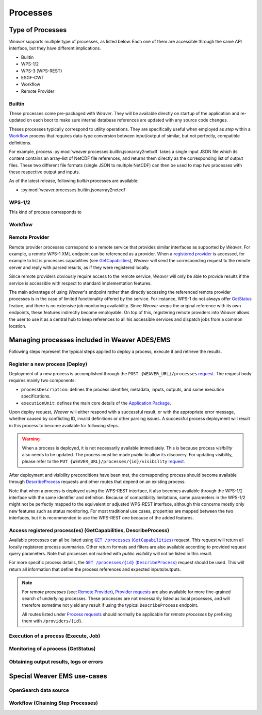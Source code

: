 .. _processes:

**********
Processes
**********

Type of Processes
=====================

`Weaver` supports multiple type of processes, as listed below.
Each one of them are accessible through the same API interface, but they have different implications.

- Builtin
- WPS-1/2
- WPS-3 (WPS-REST)
- ESGF-CWT
- Workflow
- Remote Provider

Builtin
-------

These processes come pre-packaged with `Weaver`. They will be available directly on startup of the application and
re-updated on each boot to make sure internal database references are updated with any source code changes.

Theses processes typically correspond to utility operations. They are specifically useful when employed as
`step` within a `Workflow`_ process that requires data-type conversion between input/output of similar, but not
perfectly, compatible definitions.

For example, process :py:mod:`weaver.processes.builtin.jsonarray2netcdf` takes a single input JSON file which its
content contains an array-list of NetCDF file references, and returns them directly as the corresponding list of output
files. These two different file formats (single JSON to multiple NetCDF) can then be used to map two processes with
these respective output and inputs.

As of the latest release, following `builtin` processes are available:

- :py:mod:`weaver.processes.builtin.jsonarray2netcdf`


WPS-1/2
-------

This kind of process corresponds to


Workflow
----------


Remote Provider
--------------------

Remote provider processes correspond to a remote service that provides similar interfaces as supported by `Weaver`.
For example, a remote WPS-1 XML endpoint can be referenced as a provider. When a `registered provider`_ is accessed,
for example to list is processes capabilities (see `GetCapabilities`_), `Weaver` will send the corresponding request
to the remote server and reply with parsed results, as if they were registered locally.

Since remote providers obviously require access to the remote service, `Weaver` will only be able to provide results
if the service is accessible with respect to standard implementation features.

The main advantage of using `Weaver`'s endpoint rather than directly accessing the referenced remote provider processes
is in the case of limited functionality offered by the service. For instance, WPS-1 do not always offer `GetStatus`_
feature, and there is no extensive job monitoring availability. Since `Weaver` *wraps* the original reference with its
own endpoints, these features indirectly become employable. On top of this, registering remote providers into `Weaver`
allows the user to use it as a central hub to keep references to all his accessible services and dispatch jobs from a
common location.

.. _`registered provider`: https://pavics-weaver.readthedocs.io/en/setup-docs/api.html#tag/Providers%2Fpaths%2F~1providers%2Fpost


Managing processes included in Weaver ADES/EMS
==================================================

Following steps represent the typical steps applied to deploy a process, execute it and retrieve the results.

.. _Deploy:

Register a new process (Deploy)
-----------------------------------------

Deployment of a new process is accomplished through the ``POST {WEAVER_URL}/processes`` |deploy-req|_.
The request body requires mainly two components:

- ``processDescription``: defines the process identifier, metadata, inputs, outputs, and some execution specifications.
- ``executionUnit``: defines the main core details of the `Application Package`_.

.. |deploy-req| replace:: request
.. _deploy-req: https://pavics-weaver.readthedocs.io/en/latest/api.html#tag/Processes%2Fpaths%2F~1processes%2Fpost
.. _Application Package: docs/source/package.rst

Upon deploy request, `Weaver` will either respond with a successful result, or with the appropriate error message,
whether caused by conflicting ID, invalid definitions or other parsing issues. A successful process deployment will
result in this process to become available for following steps.

.. warning::
    When a process is deployed, it is not necessarily available immediately. This is because process *visibility* also
    needs to be updated. The process must be made *public* to allow its discovery. For updating visibility, please
    refer to the ``PUT {WEAVER_URL}/processes/{id}/visibility`` |vis-req|_.

.. |vis-req| replace:: request
.. _vis-req: https://pavics-weaver.readthedocs.io/en/setup-docs/api.html#tag/Processes%2Fpaths%2F~1processes~1%7Bprocess_id%7D~1visibility%2Fput

After deployment and visibility preconditions have been met, the corresponding process should become available
through `DescribeProcess`_ requests and other routes that depend on an existing process.

Note that when a process is deployed using the WPS-REST interface, it also becomes available through the WPS-1/2
interface with the same identifier and definition. Because of compatibility limitations, some parameters in the
WPS-1/2 might not be perfectly mapped to the equivalent or adjusted WPS-REST interface, although this concerns mostly
only new features such as status monitoring. For most traditional use cases, properties are mapped between the two
interfaces, but it is recommended to use the WPS-REST one because of the added features.

.. _GetCapabilities:
.. _DescribeProcess:

Access registered process(es) (GetCapabilities, DescribeProcess)
------------------------------------------------------------------------

Available processes can all be listed using |getcap-req|_ request. This request will return all locally registered
process summaries. Other return formats and filters are also available according to provided request query parameters.
Note that processes not marked with *public visibility* will not be listed in this result.

.. |getcap-req| replace:: ``GET /processes`` (``GetCapabilities``)
.. _getcap-req: https://pavics-weaver.readthedocs.io/en/setup-docs/api.html#tag/Processes%2Fpaths%2F~1processes%2Fget
.. |describe-req| replace:: ``GET /processes/{id}`` (``DescribeProcess``)
.. _describe-req: https://pavics-weaver.readthedocs.io/en/setup-docs/api.html#tag/Processes%2Fpaths%2F~1processes~1%7Bprocess_id%7D~1package%2Fget

For more specific process details, the |describe-req|_ request should be used. This will return all information
that define the process references and expected inputs/outputs.

.. note::
    For *remote processes* (see: `Remote Provider`_), `Provider requests`_ are also available for more fine-grained
    search of underlying processes. These processes are not necessarily listed as local processes, and will therefore
    sometime not yield any result if using the typical ``DescribeProcess`` endpoint.

    All routes listed under `Process requests`_ should normally be applicable for *remote processes* by prefixing
    them with ``/providers/{id}``.

.. _`Provider requests`: https://pavics-weaver.readthedocs.io/en/setup-docs/api.html#tag/Providers
.. _`Process requests`: https://pavics-weaver.readthedocs.io/en/setup-docs/api.html#tag/Processes

.. _Execute:

Execution of a process (Execute, Job)
---------------------------------------------------------------------

.. todo::

.. _GetStatus:

Monitoring of a process (GetStatus)
---------------------------------------------------------------------

.. todo::

.. _GetResult:

Obtaining output results, logs or errors
---------------------------------------------------------------------

.. todo::



Special Weaver EMS use-cases
==================================================

OpenSearch data source
--------------------------------------

.. todo:: EOImage with AOI/TOI/CollectionId for OpenSearch

Workflow (Chaining Step Processes)
--------------------------------------

.. todo:: reference IDs of steps

